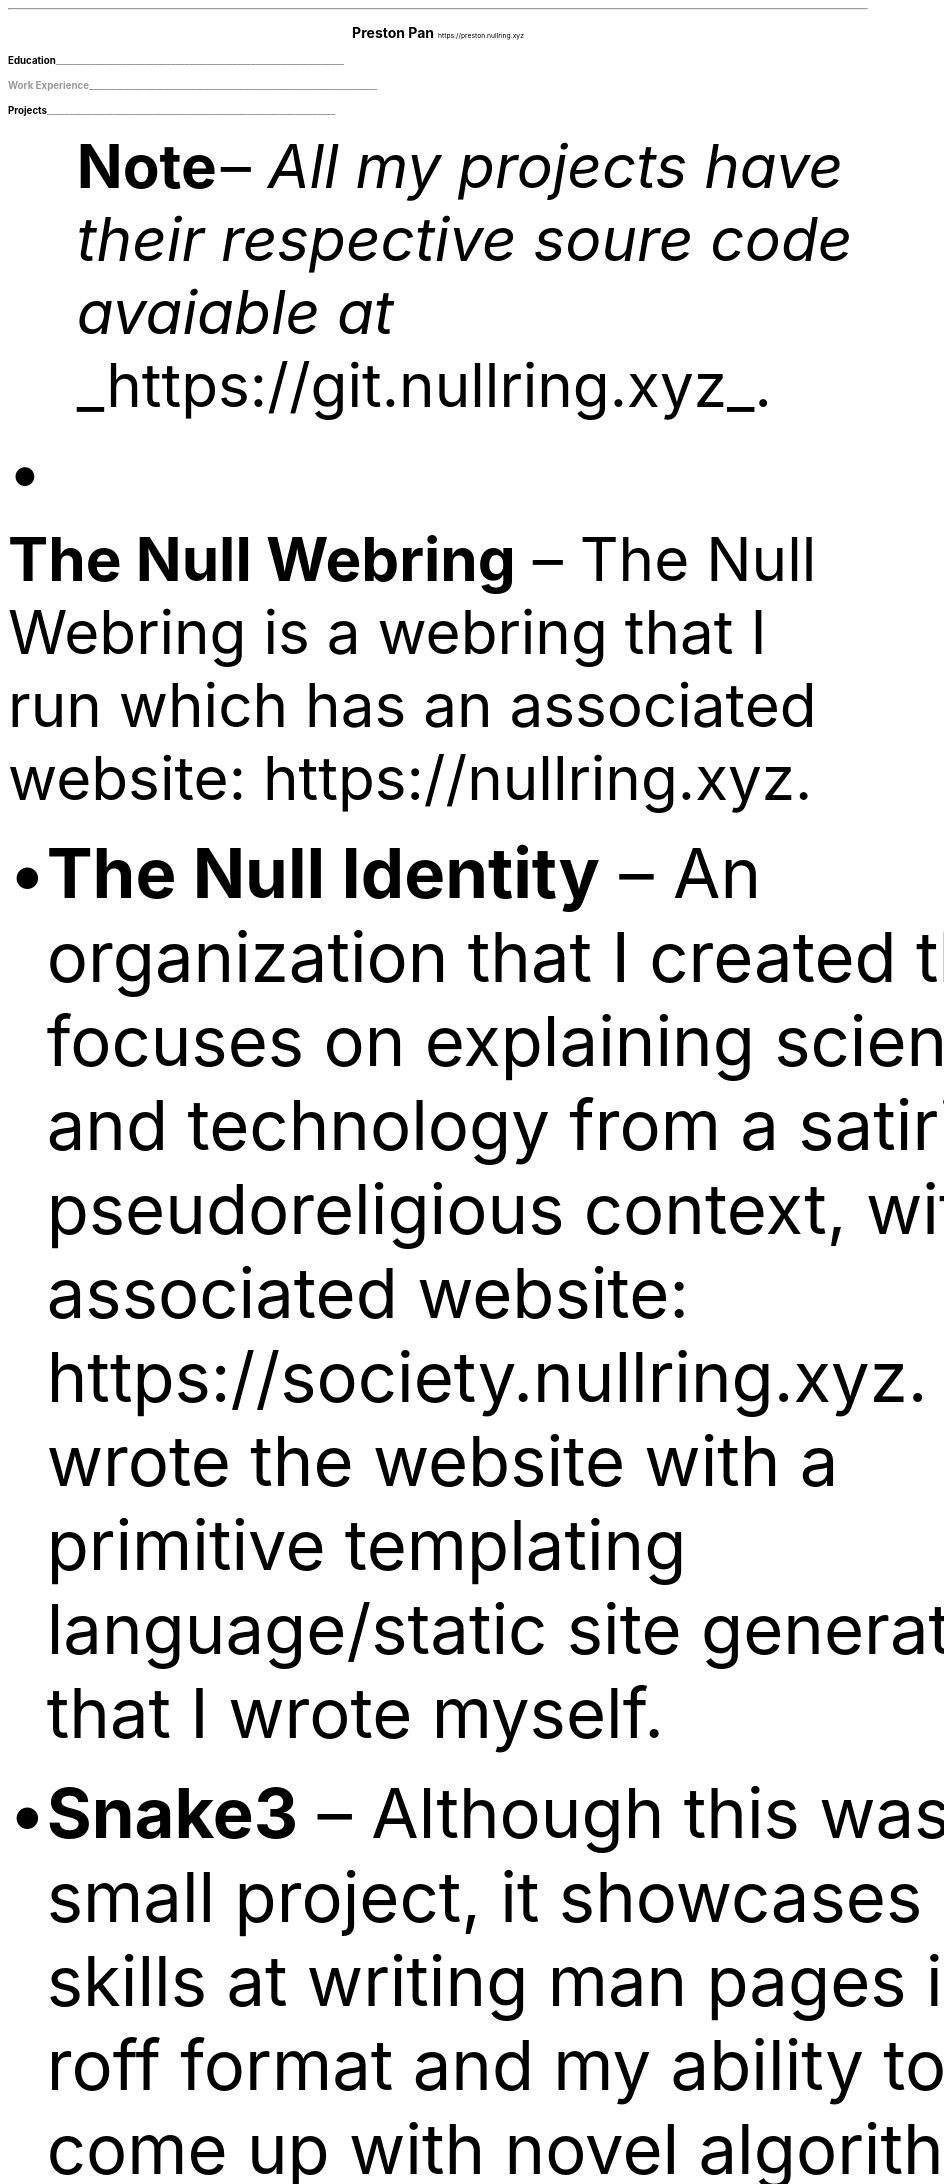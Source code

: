 .fam T
.nr PS 10p
.nr VS 15p
.ds CH
.
.
.defcolor linecolor rgb 0.6f 0.6f 0.6f
.defcolor headingcolor rgb 0.5f 0.5f 0.5f
.
.
.de heading
.   nf
.   ps 14
.   B "\\$1"
\h'0n'\v'-1.2n'\
\m[headingcolor]\
\l'\\n(.lu\(ul'\
\m[default]
.   ps 10
.   sp -.2
.   fi
..

.de BL
.IP \(bu 2
..

.ce 2
.ps 18
.B "Preston Pan"
.ps 10
https://preston.nullring.xyz
.TS
tab(;) nospaces;
l rx.
808-Yates St.
Victoria, V8W 1L8;T{
.I "+1 (250) 508-5167"
T}
British Columbia, Canada;T{
.I "preston@nullring.xyz"
T}
.TE

.heading "Education"
.TS
tab(;) nospaces;
rW15|lx.
\m[default]2017 - 2021\m[linecolor];T{
.B "Sir Winston Churchill Secondary"
\(en Vancouver, BC
.br
.sp .5
T}
\m[default]2022 - now\m[linecolor];T{
.B "Pacific School of Innovation and Inquiry"
\(en Victoria, BC
.br
T}
.TE

.heading "Work Experience"
.TS
tab(;) nospaces;
rW15|lx.
\m[default]March 14, 2023 - now\m[linecolor];T{
.B "Pan Health Centre"
\(en Victoria, BC; 778-996-2379
.br
.sp .5
T}
.TE
\m[default]
.heading "Projects"
.QS
.B "Note "
\(en
.I "All my projects have their respective soure code avaiable at "
.UL "https://git.nullring.xyz".
.BL
.B "The Null Webring"
\(en
The Null Webring is a webring that I run which has an associated website: https://nullring.xyz.
.br
.BL
.B "The Null Identity"
\(en
An organization that I created that focuses on explaining
science and technology from a satirical-pseudoreligious context,
with an associated website: https://society.nullring.xyz. I wrote
the website with a primitive templating language/static site generator that
I wrote myself.
.BL
.B "Snake3"
\(en
Although this was a small project, it showcases my skills at writing man pages in the roff
format and my ability to come up with novel algorithms, as well as working with threading
in the C programming language. It's a simple snake game in the terminal that works
without the curses library. It was also a collaboration with Kai Stevenson: https://kaistevenson.com. You can get
the source code from https://nullring.xyz/files/snake3/.
.BL
.B "NoExcess"
\(en
NoExcess is a fully featured turing complete programming language that I have written.
It is heavily inspired by scheme, and like scheme, it is a functional programming
language.
.QE

.heading "Skills"
.QS
.BL
.B "Music"
\(en
I've been playing piano for more than 10 years in total, and have been singing as a hobby for most of my life. I have also played the cello for 5 years now.
Some of my piano improvisation is on my website.
.BL
.B "Languages"
\(en
I can speak English fluently, as well as Manderin. I can also read and write some traditional chinese.
.BL
.B "Social"
\(en
I like interacting with people and talking to people, and I would characterize myself as extroverted.
.BL
.B "Organization and Cleaning"
\(en
I keep my living space very clean and organized and as a result you can expect the same from me in a work environment.
.QE

.heading "Science and Technology"
.QS
.BL
.B "Systems"
\(en
Extensive knowledge of operating systems such as GNU/Linux, OpenBSD, NetBSD, and 9front/plan9, as I have used all of these systems
as daily drivers on my personal machine and as servers.
.BL
.B "Sysadmining"
\(en
I sysadmin my own server where I host multiple websites, an email server, git server, and more. As a result, I have knowledge
of many standard tools for sysadmining (docker, ssh, common servers and daemons) and have knowledge of many different operating
systems.
.BL
.B "Programming Languages"
\(en
I have good knowledge of c, python, shell, x86 assembly, and HTML/css/Javascript.
.BL
.B "Development tools"
\(en
Knowledge of standard collaborative development tools (command line git, writing UNIX man pages, using build systems like make/cmake/autotools)
as well as writing papers in LaTeX and roff.
.BL
.B "Mathematics"
\(en
I have knowledge of mathematics up to about a 3rd year university level due to self study, and have gotten distinction in mathematics
contests such as the Fermat Waterloo math competition (knowledge of multivariable calculus, linear algebra, discrete mathematics,
and ordinary differential equations, among other topics).
.BL
.B "Physics"
\(en
Aside from the mathematics which is of course a very important skill in physics, I have done self study on many advanced
university level topics such as electrodynamics and kinematics from a multivariable calculus perspective.
.QE
